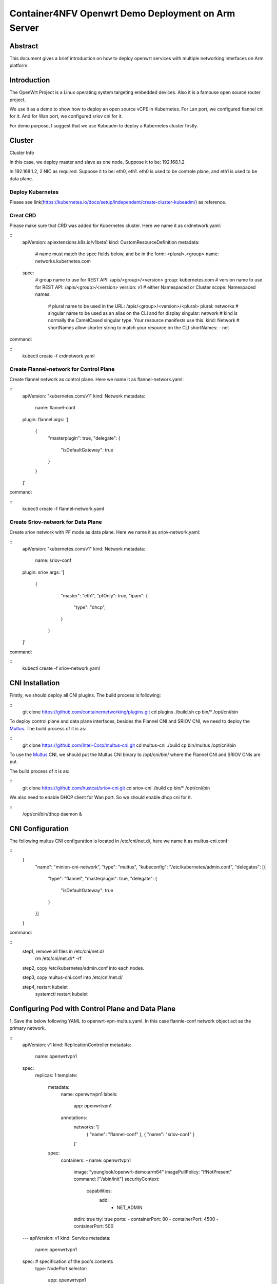 .. This work is licensed under a Creative Commons Attribution 4.0 International
.. License.
.. http://creativecommons.org/licenses/by/4.0
.. (c) OPNFV, Arm Limited.



===============================================
Container4NFV Openwrt Demo Deployment on Arm Server
===============================================

Abstract
========

This document gives a brief introduction on how to deploy openwrt services with multiple networking interfaces on Arm platform.

Introduction
============
.. _sriov_cni: https://github.com/hustcat/sriov-cni
.. _Flannel: https://github.com/coreos/flannel
.. _Multus:  https://github.com/Intel-Corp/multus-cni
.. _cni:     https://github.com/containernetworking/cni
.. _kubeadm: https://kubernetes.io/docs/setup/independent/create-cluster-kubeadm/
.. _openwrt: https://github.com/openwrt/openwrt

The OpenWrt Project is a Linux operating system targeting embedded devices.
Also it is a famouse open source router project.

We use it as a demo to show how to deploy an open source vCPE in Kubernetes.
For Lan port, we configured flannel cni for it. And for Wan port, we configured sriov cni for it.

For demo purpose, I suggest that we use Kubeadm to deploy a Kubernetes cluster firstly.

Cluster
=======

Cluster Info

In this case, we deploy master and slave as one node.
Suppose it to be: 192.168.1.2

In 192.168.1.2, 2 NIC as required.
Suppose it to be: eth0, eth1. eth0 is used to be controle plane, and eth1 is used to be data plane.

Deploy Kubernetes
-----------------
Please see link(https://kubernetes.io/docs/setup/independent/create-cluster-kubeadm/) as reference.

Creat CRD
---------
Please make sure that CRD was added for Kubernetes cluster.
Here we name it as crdnetwork.yaml:

::
 apiVersion: apiextensions.k8s.io/v1beta1
 kind: CustomResourceDefinition
 metadata:
   # name must match the spec fields below, and be in the form: <plural>.<group>
   name: networks.kubernetes.com
 spec:
   # group name to use for REST API: /apis/<group>/<version>
   group: kubernetes.com
   # version name to use for REST API: /apis/<group>/<version>
   version: v1
   # either Namespaced or Cluster
   scope: Namespaced
   names:
     # plural name to be used in the URL: /apis/<group>/<version>/<plural>
     plural: networks
     # singular name to be used as an alias on the CLI and for display
     singular: network
     # kind is normally the CamelCased singular type. Your resource manifests use this.
     kind: Network
     # shortNames allow shorter string to match your resource on the CLI
     shortNames:
     - net

command:

::
 kubectl create -f crdnetwork.yaml

Create Flannel-network for Control Plane
----------------------------------------
Create flannel network as control plane.
Here we name it as flannel-network.yaml:

::
 apiVersion: "kubernetes.com/v1"
 kind: Network
 metadata:
   name: flannel-conf
 plugin: flannel
 args: '[
         {
                 "masterplugin": true,
                 "delegate": {
                         "isDefaultGateway": true
                 }
         }
 ]'

command:

::
 kubectl create -f flannel-network.yaml

Create Sriov-network for Data Plane
-----------------------------------
Create sriov network with PF mode as data plane.
Here we name it as sriov-network.yaml:

::
 apiVersion: "kubernetes.com/v1"
 kind: Network
 metadata:
   name: sriov-conf
 plugin: sriov
 args: '[
        {
                 "master": "eth1",
                 "pfOnly": true,
                 "ipam": {
                         "type": "dhcp",
                 }
         }
 ]'

command:

::
 kubectl create -f sriov-network.yaml

CNI Installation
================
.. _CNI: https://github.com/containernetworking/plugins
Firstly, we should deploy all CNI plugins. The build process is following:


::
   git clone https://github.com/containernetworking/plugins.git
   cd plugins
   ./build.sh
   cp bin/* /opt/cni/bin

.. _Multus: https://github.com/Intel-Corp/multus-cni

To deploy control plane and data plane interfaces, besides the Flannel CNI and SRIOV CNI,
we need to deploy the Multus_. The build process of it is as:

::
   git clone https://github.com/Intel-Corp/multus-cni.git
   cd multus-cni
   ./build
   cp bin/multus /opt/cni/bin

To use the Multus_ CNI,
we should put the Multus CNI binary to /opt/cni/bin/ where the Flannel CNI and SRIOV
CNIs are put.

.. _SRIOV: https://github.com/hustcat/sriov-cni
The build process of it is as:

::
  git clone https://github.com/hustcat/sriov-cni.git
  cd sriov-cni
  ./build
  cp bin/* /opt/cni/bin

We also need to enable DHCP client for Wan port.
So we should enable dhcp cni for it.

::
  /opt/cni/bin/dhcp daemon &

CNI Configuration
=================
The following multus CNI configuration is located in /etc/cni/net.d/, here we name it
as multus-cni.conf:

::
 {
   "name": "minion-cni-network",
   "type": "multus",
   "kubeconfig": "/etc/kubernetes/admin.conf",
   "delegates": [{
     "type": "flannel",
     "masterplugin": true,
     "delegate": {
       "isDefaultGateway": true
     }
   }]
 }

command:

::
  step1, remove all files in /etc/cni/net.d/
    rm /etc/cni/net.d/* -rf

  step2, copy /etc/kubernetes/admin.conf into each nodes.

  step3, copy multus-cni.conf into /etc/cni/net.d/

  step4, restart kubelet
    systemctl restart kubelet


Configuring Pod with Control Plane and Data Plane
=================================================

1, Save the below following YAML to openwrt-vpn-multus.yaml.
In this case flannle-conf network object act as the primary network.

::
 apiVersion: v1
 kind: ReplicationController
 metadata:
  name: openwrtvpn1
 spec:
  replicas: 1
  template:
    metadata:
      name: openwrtvpn1
      labels:
        app: openwrtvpn1
      annotations:
        networks: '[
          { "name": "flannel-conf" },
          { "name": "sriov-conf" }
        ]'
    spec:
      containers:
      - name: openwrtvpn1
        image: "younglook/openwrt-demo:arm64"
        imagePullPolicy: "IfNotPresent"
        command: ["/sbin/init"]
        securityContext:
          capabilities:
            add:
              - NET_ADMIN
        stdin: true
        tty: true
        ports:
        - containerPort: 80
        - containerPort: 4500
        - containerPort: 500
 ---
 apiVersion: v1
 kind: Service
 metadata:
  name: openwrtvpn1
 spec:  # specification of the pod's contents
  type: NodePort
  selector:
    app: openwrtvpn1
  ports: [
    {
      "name": "floatingu",
      "protocol": "UDP",
      "port": 4500,
      "targetPort": 4500
    },
    {
      "name": "actualu",
      "protocol": "UDP",
      "port": 500,
      "targetPort": 500
    },
    {
      "name": "web",
      "protocol": "TCP",
      "port": 80,
      "targetPort": 80
    },
  ]

2, Create Pod

::
 command:
  kubectl create -f openwrt-vpn-multus.yaml

3, Get the details of the running pod from the master

::
 # kubectl get pods
 NAME                   READY     STATUS    RESTARTS   AGE
 openwrtvpn1            1/1       Running   0          30s

Verifying Pod Network
=====================

::
 # kubectl exec openwrtvpn1 -- ip a
 1: lo: <LOOPBACK,UP,LOWER_UP> mtu 65536 qdisc noqueue qlen 1000
    link/loopback 00:00:00:00:00:00 brd 00:00:00:00:00:00
    inet 127.0.0.1/8 scope host lo
       valid_lft forever preferred_lft forever
    inet6 ::1/128 scope host
       valid_lft forever preferred_lft forever
 3: eth0@if124: <BROADCAST,MULTICAST,UP,LOWER_UP,M-DOWN> mtu 1450 qdisc noqueue
    link/ether 0a:58:0a:e9:40:2a brd ff:ff:ff:ff:ff:ff
    inet 10.233.64.42/24 scope global eth0
       valid_lft forever preferred_lft forever
    inet6 fe80::8e6:32ff:fed3:7645/64 scope link
       valid_lft forever preferred_lft forever
 4: net0: <BROADCAST,MULTICAST,UP,LOWER_UP> mtu 1500 qdisc pfifo_fast qlen 1000
    link/ether 52:54:00:d4:d2:e5 brd ff:ff:ff:ff:ff:ff
    inet 192.168.123.2/24 scope global net0
       valid_lft forever preferred_lft forever
    inet6 fe80::5054:ff:fed4:d2e5/64 scope link
       valid_lft forever preferred_lft forever

Contacts
========

Bin Lu:      bin.lu@arm.com
